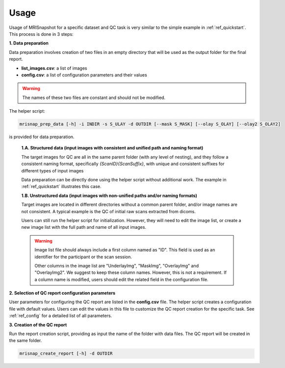 *****
Usage
*****

Usage of MRISnapshot for a specific dataset and QC task is very similar to the simple example in :ref:`ref_quickstart`. This process is done in 3 steps:

**1. Data preparation**

Data preparation involves creation of two files in an empty directory that will be used as the output folder for the final report.

* **list_images.csv**: a list of images

* **config.csv**: a list of configuration parameters and their values

.. warning::
    The names of these two files are constant and should not be modified.

The helper script: 

.. code-block:: console

    mrisnap_prep_data [-h] -i INDIR -s S_ULAY -d OUTDIR [--mask S_MASK] [--olay S_OLAY] [--olay2 S_OLAY2]

is provided for data preparation.

    **1.A. Structured data (input images with consistent and unified path and naming format)**

    The target images for QC are all in the same parent folder (with any level of nesting), and they follow a consistent naming format, specifically *{ScanID}{ScanSuffix}*, with unique and consistent suffixes for different types of input images
    
    Data preparation can be directly done using the helper script without additional work. The example in :ref:`ref_quickstart` illustrates this case.

    **1.B. Unstructured data (input images with non-unified paths and/or naming formats)**

    Target images are located in different directories without a common parent folder, and/or image names are not consistent. A typical example is the QC of initial raw scans extracted from dicoms.
    
    Users can still run the helper script for initialization. However, they will need to edit the image list, or create a new  image list with the full path and name of all input images.

    .. warning::
        Image list file should always include a first column named as "ID". This field is used as an identifier for the participant or the scan session.
        
        Other columns in the image list are "UnderlayImg", "MaskImg", "OverlayImg" and "OverlayImg2". We suggest to keep these column names. However, this is not a requirement. If a column name is modified, users should edit the related field in the configuration file.
    
**2. Selection of QC report configuration parameters**

User parameters for configuring the QC report are listed in the **config.csv** file. The helper script creates a configuration file with default values. Users can edit the values in this file to customize the QC report creation for the specific task. See :ref:`ref_config` for a detailed list of all parameters.

**3. Creation of the QC report**

Run the report creation script, providing as input the name of the folder with data files. The QC report will be created in the same folder.

.. code-block:: console

    mrisnap_create_report [-h] -d OUTDIR

